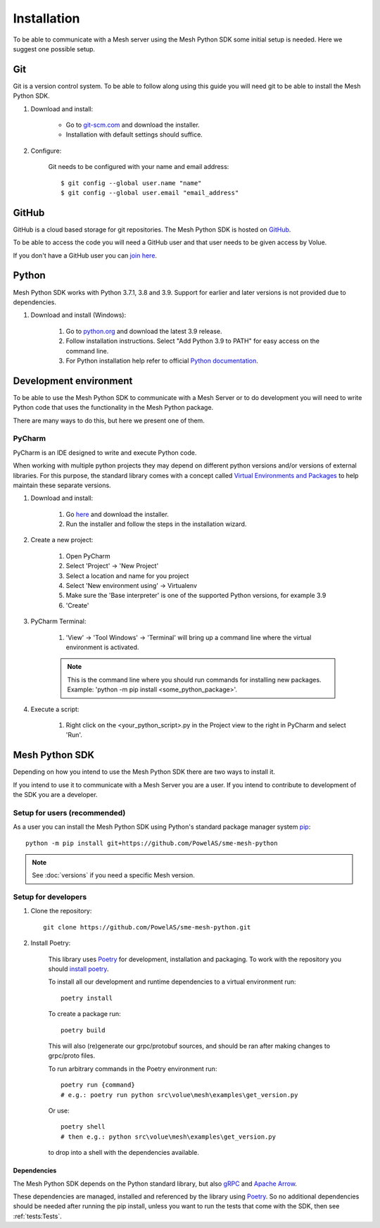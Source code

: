 Installation
----------------

To be able to communicate with a Mesh server using the Mesh Python SDK some initial setup is needed. Here we suggest one possible setup.

Git
**********

Git is a version control system. To be able to follow along using this guide you will need git to be able to install the Mesh Python SDK.

#. Download and install:

    * Go to `git-scm.com <https://git-scm.com/downloads>`_ and download the installer.

    * Installation with default settings should suffice.

#. Configure:

    Git needs to be configured with your name and email address::

        $ git config --global user.name "name"
        $ git config --global user.email "email_address"


GitHub
**********

GitHub is a cloud based storage for git repositories. The Mesh Python SDK is hosted on `GitHub <https://github.com/PowelAS/sme-mesh-python>`_.

To be able to access the code you will need a GitHub user and that user needs to be given access by Volue.

If you don't have a GitHub user you can `join here <https://github.com/join>`_.


Python
**********

Mesh Python SDK works with Python 3.7.1, 3.8 and 3.9. Support for earlier and later versions is not provided due to dependencies.

#. Download and install (Windows):

    #. Go to `python.org <https://www.python.org/downloads/windows/>`_ and download the latest 3.9 release.

    #. Follow installation instructions. Select "Add Python 3.9 to PATH" for easy access on the command line.

    #. For Python installation help refer to official `Python documentation <https://www.python.org/about/gettingstarted/>`_.


Development environment
***************************

To be able to use the Mesh Python SDK to communicate with a Mesh Server or to do development you will need to write Python code that uses the functionality in the Mesh Python package.

There are many ways to do this, but here we present one of them.

PyCharm
~~~~~~~~~~~~~~

PyCharm is an IDE designed to write and execute Python code.

When working with multiple python projects they may depend on different python versions and/or versions of external libraries. For this purpose, the standard library comes with a concept called `Virtual Environments and Packages <https://docs.python.org/3/tutorial/venv.html>`_ to help maintain these separate versions.

#. Download and install:

    #. Go `here <https://www.jetbrains.com/pycharm/download/#section=windows>`_ and download the installer.

    #. Run the installer and follow the steps in the installation wizard.

#. Create a new project:

    #. Open PyCharm
    #. Select 'Project' -> 'New Project'
    #. Select a location and name for you project
    #. Select 'New environment using' -> Virtualenv
    #. Make sure the 'Base interpreter' is one of the supported Python versions, for example 3.9
    #. 'Create'

#. PyCharm Terminal:

    #. 'View' -> 'Tool Windows' -> 'Terminal' will bring up a command line where the virtual environment is activated.

    .. note::
        This is the command line where you should run commands for installing new packages. Example: 'python -m pip install <some_python_package>'.

#. Execute a script:

    #. Right click on the <your_python_script>.py in the Project view to the right in PyCharm and select 'Run'.


Mesh Python SDK
**********************

Depending on how you intend to use the Mesh Python SDK there are two ways to install it.

If you intend to use it to communicate with a Mesh Server you are a user. If you intend to contribute to development of the SDK you are a developer.

.. _Setup for users:

Setup for users (recommended)
~~~~~~~~~~~~~~~~~~~~~~~~~~~~~~~

As a user you can install the Mesh Python SDK using Python's standard package manager system `pip <https://packaging.python.org/en/latest/tutorials/installing-packages/>`_::

    python -m pip install git+https://github.com/PowelAS/sme-mesh-python

.. note::
    See :doc:`versions` if you need a specific Mesh version.


.. _Setup for developers:

Setup for developers
~~~~~~~~~~~~~~~~~~~~~~~~~~~~

#. Clone the repository::

    git clone https://github.com/PowelAS/sme-mesh-python.git

#. Install Poetry:

    This library uses `Poetry`_ for development, installation and packaging. To
    work with the repository you should `install poetry <https://python-poetry.org/docs/#installation>`_.

    To install all our development and runtime dependencies to a virtual environment run::

      poetry install

    To create a package run::

      poetry build

    This will also (re)generate our grpc/protobuf sources, and should be ran after making changes to grpc/proto files.

    To run arbitrary commands in the Poetry environment run::

      poetry run {command}
      # e.g.: poetry run python src\volue\mesh\examples\get_version.py

    Or use::

      poetry shell
      # then e.g.: python src\volue\mesh\examples\get_version.py

    to drop into a shell with the dependencies available.


Dependencies
=============

The Mesh Python SDK depends on the Python standard library, but also `gRPC <https://grpc.io/>`_ and `Apache Arrow <https://arrow.apache.org/>`_.

These dependencies are managed, installed and referenced by the library using `Poetry`_. So no additional dependencies should be needed after running the pip install, unless you want to run the tests that come with the SDK, then see :ref:`tests:Tests`.

.. _Poetry: https://python-poetry.org/docs/

